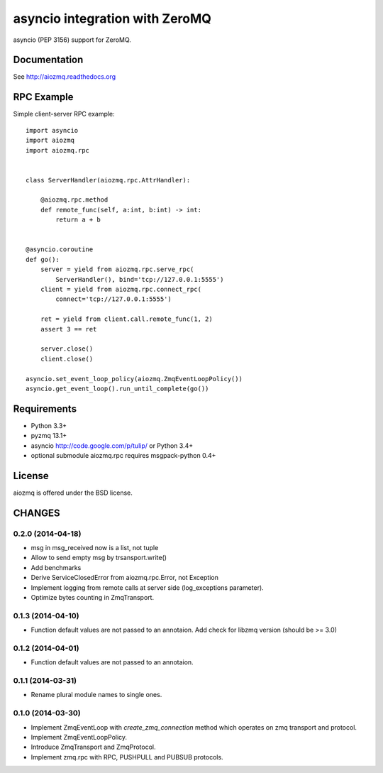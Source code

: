 asyncio integration with ZeroMQ
===============================

asyncio (PEP 3156) support for ZeroMQ.

.. image:: https://travis-ci.org/aio-libs/aiozmq.svg?branch=master
   :target: https://travis-ci.org/aio-libs/aiozmq

Documentation
-------------

See http://aiozmq.readthedocs.org

RPC Example
-----------

Simple client-server RPC example::

    import asyncio
    import aiozmq
    import aiozmq.rpc


    class ServerHandler(aiozmq.rpc.AttrHandler):

        @aiozmq.rpc.method
        def remote_func(self, a:int, b:int) -> int:
            return a + b


    @asyncio.coroutine
    def go():
        server = yield from aiozmq.rpc.serve_rpc(
            ServerHandler(), bind='tcp://127.0.0.1:5555')
        client = yield from aiozmq.rpc.connect_rpc(
            connect='tcp://127.0.0.1:5555')

        ret = yield from client.call.remote_func(1, 2)
        assert 3 == ret

        server.close()
        client.close()

    asyncio.set_event_loop_policy(aiozmq.ZmqEventLoopPolicy())
    asyncio.get_event_loop().run_until_complete(go())

Requirements
------------

- Python 3.3+

- pyzmq 13.1+

- asyncio http://code.google.com/p/tulip/ or Python 3.4+

- optional submodule aiozmq.rpc requires msgpack-python 0.4+



License
-------

aiozmq is offered under the BSD license.

CHANGES
-------

0.2.0 (2014-04-18)
^^^^^^^^^^^^^^^^^^

* msg in msg_received now is a list, not tuple

* Allow to send empty msg by trsansport.write()

* Add benchmarks

* Derive ServiceClosedError from aiozmq.rpc.Error, not Exception

* Implement logging from remote calls at server side (log_exceptions parameter).

* Optimize bytes counting in ZmqTransport.

0.1.3 (2014-04-10)
^^^^^^^^^^^^^^^^^^

* Function default values are not passed to an annotaion.
  Add check for libzmq version (should be >= 3.0)

0.1.2 (2014-04-01)
^^^^^^^^^^^^^^^^^^

* Function default values are not passed to an annotaion.

0.1.1 (2014-03-31)
^^^^^^^^^^^^^^^^^^

* Rename plural module names to single ones.

0.1.0 (2014-03-30)
^^^^^^^^^^^^^^^^^^

* Implement ZmqEventLoop with *create_zmq_connection* method which operates
  on zmq transport and protocol.

* Implement ZmqEventLoopPolicy.

* Introduce ZmqTransport and ZmqProtocol.

* Implement zmq.rpc with RPC, PUSHPULL and PUBSUB protocols.

